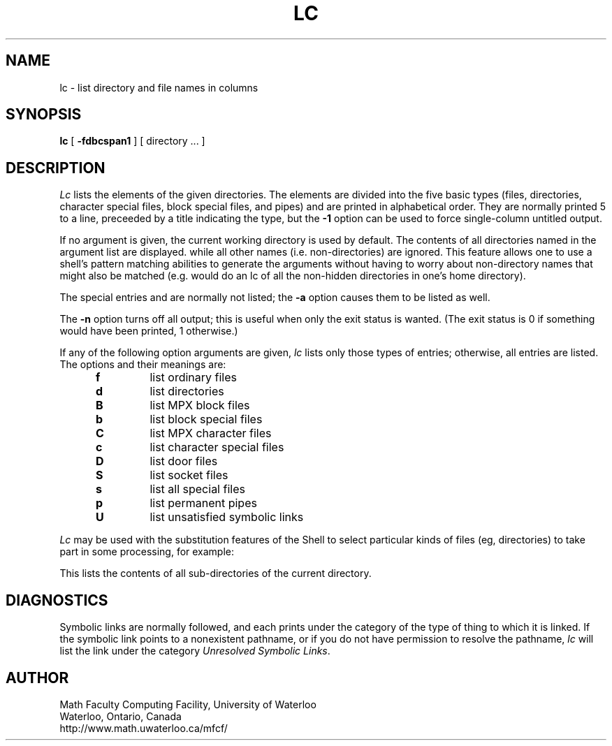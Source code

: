 .TH LC 1 UW
.SH NAME
lc \- list directory and file names in columns
.SH SYNOPSIS
.B lc
[
.B \-fdbcspan1
]
[ directory ... ]
.SH DESCRIPTION
.I Lc
lists the elements of the given directories.
The elements are
divided into the five basic types (files, directories, character
special files, block special files, and pipes)
and are printed in alphabetical order.
They are normally printed 5 to a line,
preceeded by a title indicating the type,
but the
.B \-1
option can be used to force single-column untitled output.
.PP
If no argument is given, the current working directory is used by default.
The contents of all directories named in the argument list are displayed.
while all other names (i.e. non-directories) are ignored.
This feature allows one to use a shell's pattern matching abilities to
generate the arguments without having to worry about non-directory names
that might also be matched (e.g.
.CQ "lc ~/*"
would do an lc of all the non-hidden directories in one's home directory).
.PP
The special entries
.Q .
and
.Q ..
are normally not listed;
the
.B \-a
option causes them to be listed as well.
.PP
The
.B \-n
option turns off all output; this is useful when only the exit status is
wanted.
(The exit status is 0 if something would have been printed,
1 otherwise.)
.PP
If any of the following option arguments are given,
.I lc
lists only those types of entries;
otherwise, all entries are listed.
The options and their meanings are:
.PP
.RS 5n
.TP
.B f
list ordinary files
.TP
.B d
list directories
.TP
.B B
list MPX block files
.TP
.B b
list block special files
.TP
.B C
list MPX character files
.TP
.B c
list character special files
.TP
.B D
list door files
.TP
.B S
list socket files
.TP
.B s
list all special files
.TP
.B p
list permanent pipes
.TP
.B U
list unsatisfied symbolic links
.RE
.PP
.I Lc
may be used with the substitution features of the Shell
to select particular kinds of files (eg, directories) to
take part in some processing,
for example:
.PP
.RS
.CQ "ls \-l \`lc -1d\`"
.RE
.PP
This lists the contents of all sub-directories of the current directory.
.SH DIAGNOSTICS
Symbolic links are normally followed, and each prints under the category
of the type of thing to which it is linked.
If the symbolic link points to a nonexistent pathname, or if you do
not have permission to resolve the pathname,
.I lc
will list the link under the category
.IR "Unresolved Symbolic Links" .
.SH AUTHOR
Math Faculty Computing Facility, University of Waterloo
.br
Waterloo, Ontario, Canada
.br
http://www.math.uwaterloo.ca/mfcf/
